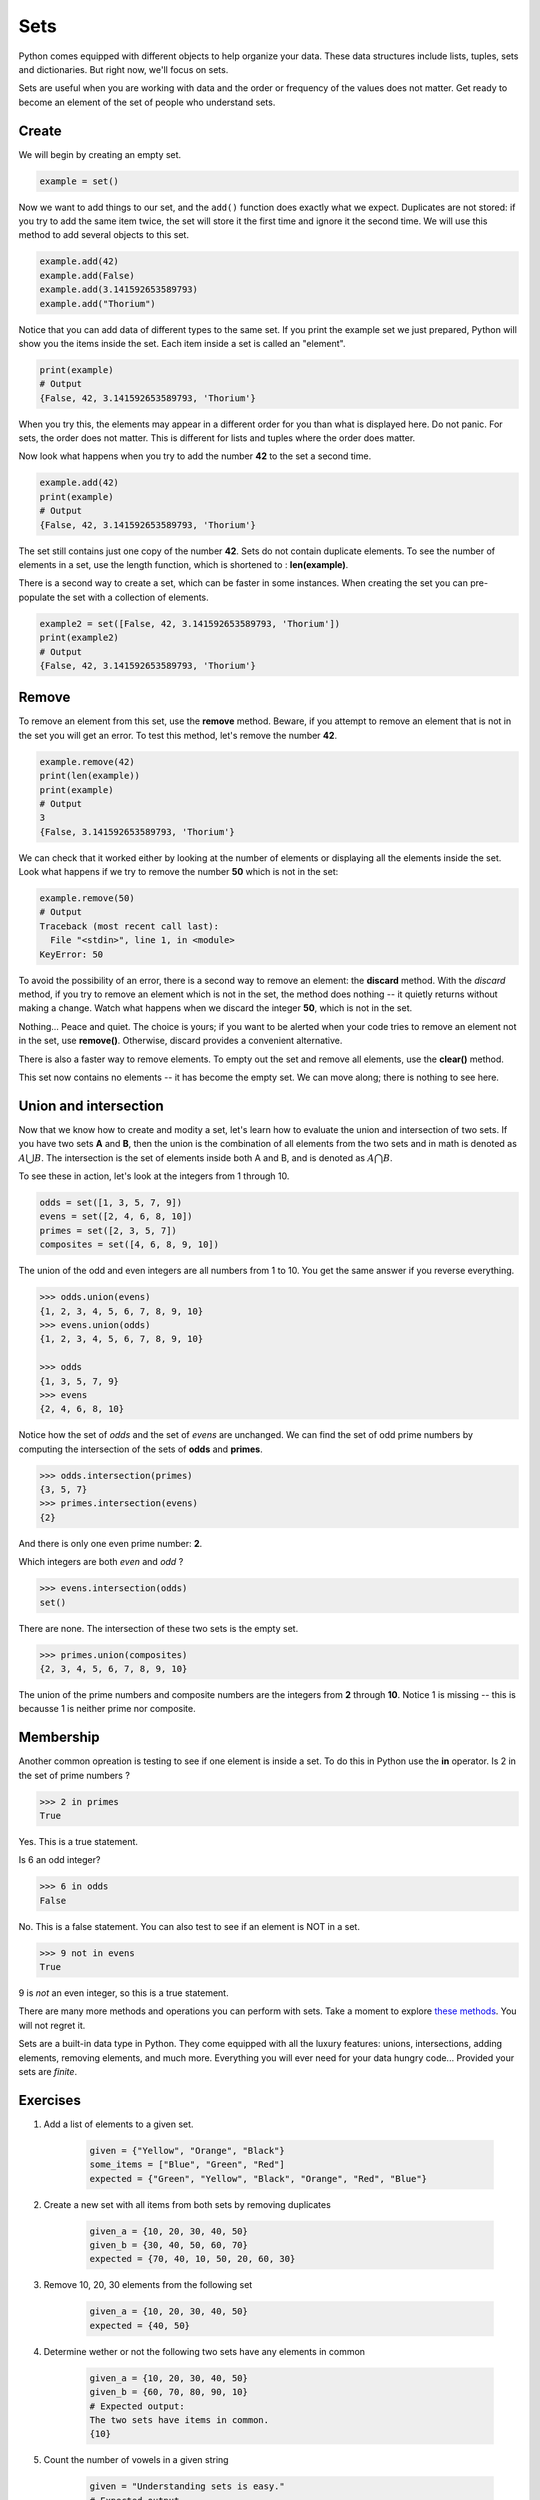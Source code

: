 ****
Sets
****

Python comes equipped with different objects to help organize your data. These
data structures include lists, tuples, sets and dictionaries. But right now,
we'll focus on sets.


Sets are useful when you are working with data and the order or frequency of the
values does not matter. Get ready to become an element of the set of people who
understand sets.


Create
######

We will begin by creating an empty set.

.. code-block:: python

    example = set()


Now we want to add things to our set, and the ``add()`` function does exactly
what we expect. Duplicates are not stored: if you try to add the same item
twice, the set will store it the first time and ignore it the second time. We
will use this method to add several objects to this set.

.. code-block:: python

    example.add(42)
    example.add(False)
    example.add(3.141592653589793)
    example.add("Thorium")


Notice that you can add data of different types to the same set. If you print
the example set we just prepared, Python will show you the items inside the set.
Each item inside a set is called an "element".

.. code-block:: python

    print(example)
    # Output
    {False, 42, 3.141592653589793, 'Thorium'}


When you try this, the elements may appear in a different order for you than
what is displayed here. Do not panic. For sets, the order does not matter. This
is different for lists and tuples where the order does matter.


Now look what happens when you try to add the number **42** to the set a second
time.

.. code-block:: python

    example.add(42)
    print(example)
    # Output
    {False, 42, 3.141592653589793, 'Thorium'}


The set still contains just one copy of the number **42**. Sets do not contain
duplicate elements. To see the number of elements in a set, use the length
function, which is shortened to : **len(example)**.


There is a second way to create a set, which can be faster in some instances.
When creating the set you can pre-populate the set with a collection of elements.


.. code-block:: python

    example2 = set([False, 42, 3.141592653589793, 'Thorium'])
    print(example2)
    # Output
    {False, 42, 3.141592653589793, 'Thorium'}


Remove
######

To remove an element from this set, use the **remove** method. Beware, if you
attempt to remove an element that is not in the set you will get an error. To
test this method, let's remove the number **42**.


.. code-block:: python

    example.remove(42)
    print(len(example))
    print(example)
    # Output
    3
    {False, 3.141592653589793, 'Thorium'}


We can check that it worked either by looking at the number of elements or
displaying all the elements inside the set. Look what happens if we try to
remove the number **50** which is not in the set:

.. code-block:: python

    example.remove(50)
    # Output
    Traceback (most recent call last):
      File "<stdin>", line 1, in <module>
    KeyError: 50


To avoid the possibility of an error, there is a second way to remove an element:
the **discard** method. With the *discard* method, if you try to remove an
element which is not in the set, the method does nothing -- it quietly returns
without making a change. Watch what happens when we discard the integer **50**,
which is not in the set.

.. code-block:: console
    >>> example.discard(50)
    >>>


Nothing... Peace and quiet. The choice is yours; if you want to be alerted when
your code tries to remove an element not in the set, use **remove()**.
Otherwise, discard provides a convenient alternative.


There is also a faster way to remove elements. To empty out the set and remove
all elements, use the **clear()** method.

.. code-block:: console
    >>> print(example)
    {False, 3.141592653589793, 'Thorium'}
    >>> example.clear()
    >>> len(example)
    0


This set now contains no elements -- it has become the empty set. We can move
along; there is nothing to see here.


Union and intersection
######################

Now that we know how to create and modity a set, let's learn how to evaluate the
union and intersection of two sets. If you have two sets **A** and **B**, then
the union is the combination of all elements from the two sets and in math is
denoted as :math:`A \bigcup B`.
The intersection is the set of elements inside both A and B, and is denoted as
:math:`A \bigcap B`.


To see these in action, let's look at the integers from 1 through 10.

.. code-block:: python

    odds = set([1, 3, 5, 7, 9])
    evens = set([2, 4, 6, 8, 10])
    primes = set([2, 3, 5, 7])
    composites = set([4, 6, 8, 9, 10])


The union of the odd and even integers are all numbers from 1 to 10. You get the
same answer if you reverse everything.

.. code-block:: console

    >>> odds.union(evens)
    {1, 2, 3, 4, 5, 6, 7, 8, 9, 10}
    >>> evens.union(odds)
    {1, 2, 3, 4, 5, 6, 7, 8, 9, 10}

    >>> odds
    {1, 3, 5, 7, 9}
    >>> evens
    {2, 4, 6, 8, 10}


Notice how the set of *odds* and the set of *evens* are unchanged. We can find
the set of odd prime numbers by computing the intersection of the sets of
**odds** and **primes**.

.. code-block:: console

    >>> odds.intersection(primes)
    {3, 5, 7}
    >>> primes.intersection(evens)
    {2}


And there is only one even prime number: **2**.

Which integers are both *even* and *odd* ?

.. code-block:: console

    >>> evens.intersection(odds)
    set()


There are none. The intersection of these two sets is the empty set.

.. code-block:: console

    >>> primes.union(composites)
    {2, 3, 4, 5, 6, 7, 8, 9, 10}


The union of the prime numbers and composite numbers are the integers from **2**
through **10**. Notice 1 is missing -- this is becausse 1 is neither prime nor
composite.


Membership
##########


Another common opreation is testing to see if one element is inside a set. To do
this in Python use the **in** operator. Is 2 in the set of prime numbers ?


.. code-block:: console

    >>> 2 in primes
    True


Yes. This is a true statement.

Is 6 an odd integer?

.. code-block:: console

    >>> 6 in odds
    False


No. This is a false statement. You can also test to see if an element is NOT in
a set.

.. code-block:: console

    >>> 9 not in evens
    True


9 is *not* an even integer, so this is a true statement.

There are many more methods and operations you can perform with sets. Take a
moment to explore
`these methods <https://www.w3schools.com/python/python_ref_set.asp>`_.
You will not regret it.


Sets are a built-in data type in Python. They come equipped with all the luxury
features: unions, intersections, adding elements, removing elements, and much
more. Everything you will ever need for your data hungry code... Provided your
sets are *finite*.


Exercises
#########


1. Add a list of elements to a given set.

    .. code-block:: python

        given = {"Yellow", "Orange", "Black"}
        some_items = ["Blue", "Green", "Red"]
        expected = {"Green", "Yellow", "Black", "Orange", "Red", "Blue"}

#. Create a new set with all items from both sets by removing duplicates

    .. code-block:: python

        given_a = {10, 20, 30, 40, 50}
        given_b = {30, 40, 50, 60, 70}
        expected = {70, 40, 10, 50, 20, 60, 30}

#. Remove 10, 20, 30 elements from the following set

    .. code-block:: python

        given_a = {10, 20, 30, 40, 50}
        expected = {40, 50}

#. Determine wether or not the following two sets have any elements in common

    .. code-block:: python

        given_a = {10, 20, 30, 40, 50}
        given_b = {60, 70, 80, 90, 10}
        # Expected output:
        The two sets have items in common.
        {10}

#. Count the number of vowels in a given string

    .. code-block:: python

        given = "Understanding sets is easy."
        # Expected output
        The given string has 7 vowels.

